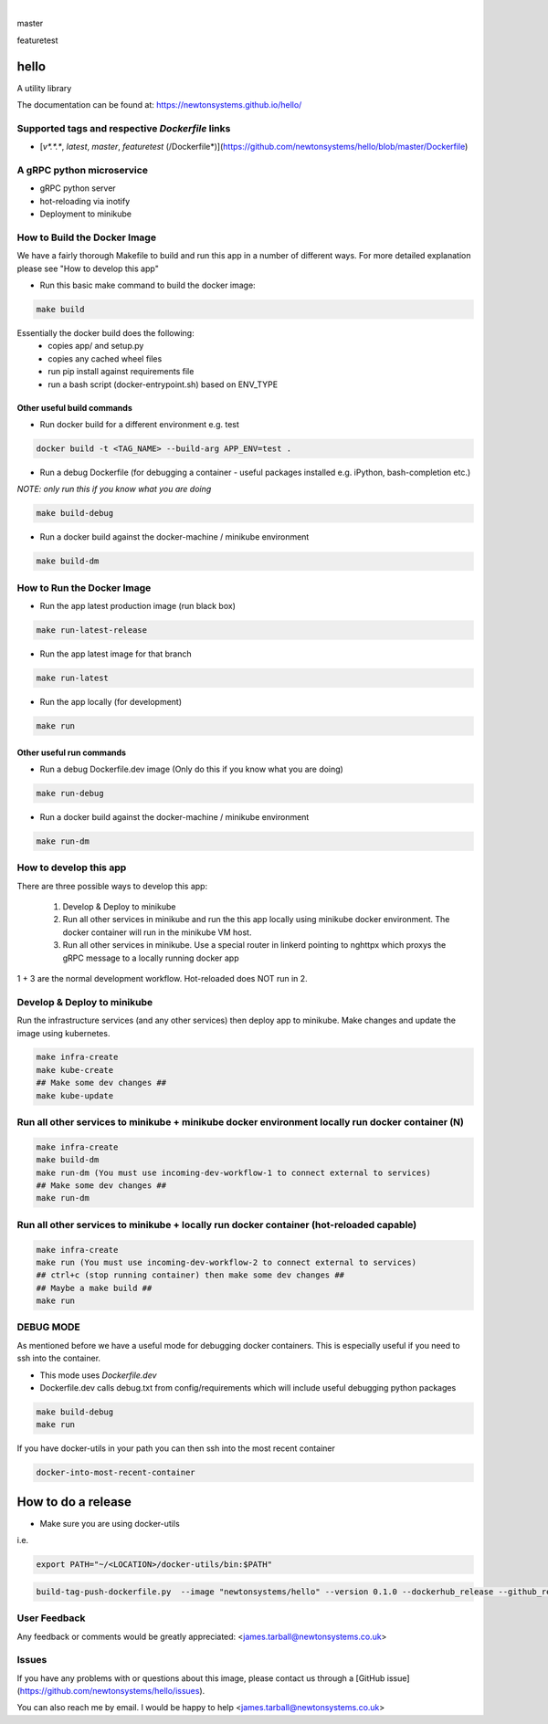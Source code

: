 
.. image:: https://images.microbadger.com/badges/image/newtonsystems/hello.svg
     :target: https://microbadger.com/images/newtonsystems/hello

.. image:: https://images.microbadger.com/badges/version/newtonsystems/hello.svg
     :target: https://microbadger.com/images/newtonsystems/hell

|

master

.. image:: https://circleci.com/gh/newtonsystems/hello/tree/master.svg?style=shield
     :target: https://circleci.com/gh/newtonsystems/hello/tree/master

.. image:: https://img.shields.io/github/issues/newtonsystems/hello.svg
     :target: https://github.com/newtonsystems/hello/issues

.. image:: https://coveralls.io/repos/github/newtonsystems/hello/badge.svg
     :target: https://coveralls.io/github/newtonsystems/hello

.. image:: https://codeclimate.com/github/newtonsystems/hello/badges/gpa.svg
     :target: https://codeclimate.com/github/newtonsystems/hello
     :alt: Code Climate Badge

featuretest

.. image:: https://circleci.com/gh/newtonsystems/hello/tree/featuretest.svg?style=shield
     :target: https://circleci.com/gh/newtonsysyems/hello/tree/featuretest

.. image:: https://coveralls.io/repos/github/newtonsystems/hello/badge.svg?branch=featuretest
     :target: https://coveralls.io/github/newtonsystems/hello?branch=featuretest

hello
=====
A utility library


The documentation can be found at: https://newtonsystems.github.io/hello/


Supported tags and respective `Dockerfile` links
------------------------------------------------

-    [`v*.*.*`, `latest`, `master`, `featuretest` (/Dockerfile*)](https://github.com/newtonsystems/hello/blob/master/Dockerfile)


A gRPC python microservice
--------------------------

- gRPC python server
- hot-reloading via inotify
- Deployment to minikube


How to Build the Docker Image
-----------------------------
We have a fairly thorough Makefile to build and run this app in a number of different ways. 
For more detailed explanation please see "How to develop this app"

- Run this basic make command to build the docker image:

.. code:: bash

    make build

Essentially the docker build does the following:
    - copies app/ and setup.py
    - copies any cached wheel files 
    - run pip install against requirements file
    - run a bash script (docker-entrypoint.sh) based on ENV_TYPE

Other useful build commands
~~~~~~~~~~~~~~~~~~~~~~~~~~~

- Run docker build for a different environment e.g. test

.. code:: bash

    docker build -t <TAG_NAME> --build-arg APP_ENV=test .

- Run a debug Dockerfile (for debugging a container - useful packages installed e.g. iPython, bash-completion etc.)
`NOTE: only run this if you know what you are doing`

.. code:: bash

    make build-debug

- Run a docker build against the docker-machine / minikube environment

.. code:: bash

    make build-dm


How to Run the Docker Image
-----------------------------
- Run the app latest production image (run black box)

.. code:: bash

    make run-latest-release
    
- Run the app latest image for that branch

.. code:: bash

    make run-latest
    
- Run the app locally (for development)

.. code:: bash

    make run

Other useful run commands
~~~~~~~~~~~~~~~~~~~~~~~~~~~

- Run a debug Dockerfile.dev image (Only do this if you know what you are doing)

.. code:: bash

    make run-debug

- Run a docker build against the docker-machine / minikube environment

.. code:: bash

    make run-dm


How to develop this app
------------------------
There are three possible ways to develop this app:

   1. Develop & Deploy to minikube
   2. Run all other services in minikube and run the this app locally using minikube docker environment. The docker container will run in the minikube VM host.
   3. Run all other services in minikube. Use a special router in linkerd pointing to nghttpx which proxys the gRPC message to a locally running docker app

1 + 3 are the normal development workflow. Hot-reloaded does NOT run in 2.

Develop & Deploy to minikube
----------------------------

Run the infrastructure services (and any other services) then deploy app to minikube.
Make changes and update the image using kubernetes.


.. code:: bash

    make infra-create
    make kube-create
    ## Make some dev changes ##
    make kube-update

Run all other services to minikube + minikube docker environment locally run docker container (N)
-------------------------------------------------------------------------------------------------

.. code:: bash

    make infra-create
    make build-dm
    make run-dm (You must use incoming-dev-workflow-1 to connect external to services) 
    ## Make some dev changes ##
    make run-dm

Run all other services to minikube + locally run docker container (hot-reloaded capable)
----------------------------------------------------------------------------------------

.. code:: bash

    make infra-create
    make run (You must use incoming-dev-workflow-2 to connect external to services) 
    ## ctrl+c (stop running container) then make some dev changes ##
    ## Maybe a make build ##
    make run


DEBUG MODE
----------
As mentioned before we have a useful mode for debugging docker containers. This is especially useful if you need to ssh into the container.

- This mode uses `Dockerfile.dev`
- Dockerfile.dev calls debug.txt from config/requirements which will include useful debugging python packages

.. code:: bash

    make build-debug
    make run

If you have docker-utils in your path you can then ssh into the most recent container 

.. code:: bash

    docker-into-most-recent-container

How to do a release
===================

- Make sure you are using docker-utils 
i.e.

.. code:: bash

    export PATH="~/<LOCATION>/docker-utils/bin:$PATH"

.. code:: bash

    build-tag-push-dockerfile.py  --image "newtonsystems/hello" --version 0.1.0 --dockerhub_release --github_release

User Feedback
-------------

Any feedback or comments  would be greatly appreciated: <james.tarball@newtonsystems.co.uk>


Issues
------

If you have any problems with or questions about this image, please contact us through a [GitHub issue](https://github.com/newtonsystems/hello/issues).

You can also reach me by email. I would be happy to help  <james.tarball@newtonsystems.co.uk>
